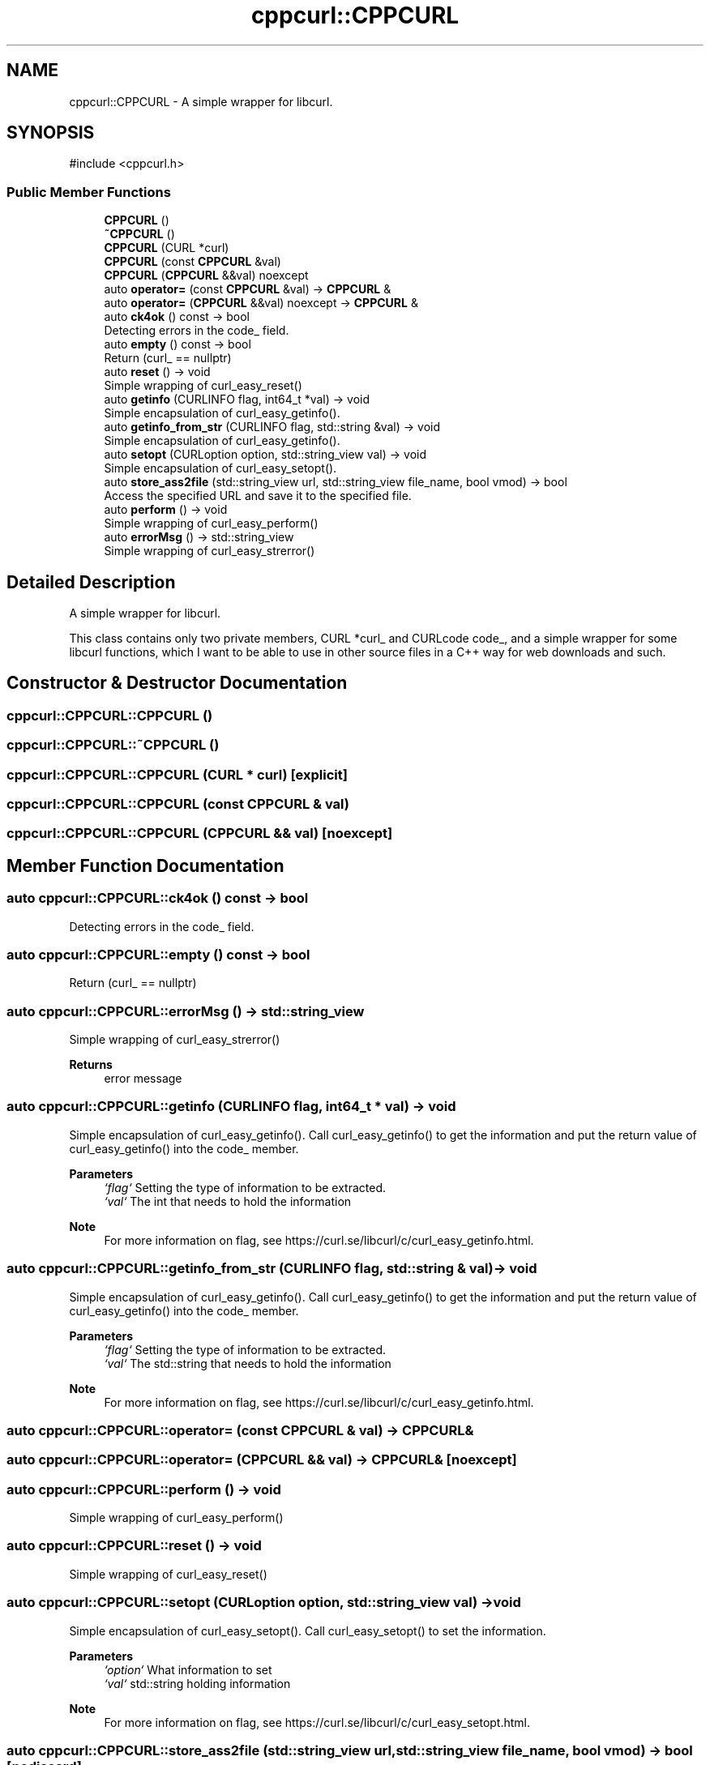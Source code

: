 .TH "cppcurl::CPPCURL" 3 "Version 1.0" "ReleaseButler" \" -*- nroff -*-
.ad l
.nh
.SH NAME
cppcurl::CPPCURL \- A simple wrapper for libcurl\&.  

.SH SYNOPSIS
.br
.PP
.PP
\fR#include <cppcurl\&.h>\fP
.SS "Public Member Functions"

.in +1c
.ti -1c
.RI "\fBCPPCURL\fP ()"
.br
.ti -1c
.RI "\fB~CPPCURL\fP ()"
.br
.ti -1c
.RI "\fBCPPCURL\fP (CURL *curl)"
.br
.ti -1c
.RI "\fBCPPCURL\fP (const \fBCPPCURL\fP &val)"
.br
.ti -1c
.RI "\fBCPPCURL\fP (\fBCPPCURL\fP &&val) noexcept"
.br
.ti -1c
.RI "auto \fBoperator=\fP (const \fBCPPCURL\fP &val) \-> \fBCPPCURL\fP &"
.br
.ti -1c
.RI "auto \fBoperator=\fP (\fBCPPCURL\fP &&val) noexcept \-> \fBCPPCURL\fP &"
.br
.ti -1c
.RI "auto \fBck4ok\fP () const \-> bool"
.br
.RI "Detecting errors in the \fRcode_\fP field\&. "
.ti -1c
.RI "auto \fBempty\fP () const \-> bool"
.br
.RI "Return (\fRcurl_ == nullptr\fP) "
.ti -1c
.RI "auto \fBreset\fP () \-> void"
.br
.RI "Simple wrapping of \fRcurl_easy_reset()\fP "
.ti -1c
.RI "auto \fBgetinfo\fP (CURLINFO flag, int64_t *val) \-> void"
.br
.RI "Simple encapsulation of \fRcurl_easy_getinfo()\fP\&. "
.ti -1c
.RI "auto \fBgetinfo_from_str\fP (CURLINFO flag, std::string &val) \-> void"
.br
.RI "Simple encapsulation of \fRcurl_easy_getinfo()\fP\&. "
.ti -1c
.RI "auto \fBsetopt\fP (CURLoption option, std::string_view val) \-> void"
.br
.RI "Simple encapsulation of \fRcurl_easy_setopt()\fP\&. "
.ti -1c
.RI "auto \fBstore_ass2file\fP (std::string_view url, std::string_view file_name, bool vmod) \-> bool"
.br
.RI "Access the specified URL and save it to the specified file\&. "
.ti -1c
.RI "auto \fBperform\fP () \-> void"
.br
.RI "Simple wrapping of \fRcurl_easy_perform()\fP "
.ti -1c
.RI "auto \fBerrorMsg\fP () \-> std::string_view"
.br
.RI "Simple wrapping of \fRcurl_easy_strerror()\fP "
.in -1c
.SH "Detailed Description"
.PP 
A simple wrapper for libcurl\&. 

This class contains only two private members, \fRCURL *curl_\fP and \fRCURLcode code_\fP, and a simple wrapper for some libcurl functions, which I want to be able to use in other source files in a C++ way for web downloads and such\&. 
.SH "Constructor & Destructor Documentation"
.PP 
.SS "cppcurl::CPPCURL::CPPCURL ()"

.SS "cppcurl::CPPCURL::~CPPCURL ()"

.SS "cppcurl::CPPCURL::CPPCURL (CURL * curl)\fR [explicit]\fP"

.SS "cppcurl::CPPCURL::CPPCURL (const \fBCPPCURL\fP & val)"

.SS "cppcurl::CPPCURL::CPPCURL (\fBCPPCURL\fP && val)\fR [noexcept]\fP"

.SH "Member Function Documentation"
.PP 
.SS "auto cppcurl::CPPCURL::ck4ok () const \-> bool"

.PP
Detecting errors in the \fRcode_\fP field\&. 
.SS "auto cppcurl::CPPCURL::empty () const \-> bool"

.PP
Return (\fRcurl_ == nullptr\fP) 
.SS "auto cppcurl::CPPCURL::errorMsg () \-> std::string_view"

.PP
Simple wrapping of \fRcurl_easy_strerror()\fP 
.PP
\fBReturns\fP
.RS 4
error message 
.RE
.PP

.SS "auto cppcurl::CPPCURL::getinfo (CURLINFO flag, int64_t * val) \-> void"

.PP
Simple encapsulation of \fRcurl_easy_getinfo()\fP\&. Call \fRcurl_easy_getinfo()\fP to get the information and put the return value of \fRcurl_easy_getinfo()\fP into the code_ member\&.
.PP
\fBParameters\fP
.RS 4
\fI`flag`\fP Setting the type of information to be extracted\&. 
.br
\fI`val`\fP The int that needs to hold the information
.RE
.PP
\fBNote\fP
.RS 4
For more information on \fRflag\fP, see https://curl.se/libcurl/c/curl_easy_getinfo.html\&. 
.RE
.PP

.SS "auto cppcurl::CPPCURL::getinfo_from_str (CURLINFO flag, std::string & val) \-> void"

.PP
Simple encapsulation of \fRcurl_easy_getinfo()\fP\&. Call \fRcurl_easy_getinfo()\fP to get the information and put the return value of \fRcurl_easy_getinfo()\fP into the code_ member\&.
.PP
\fBParameters\fP
.RS 4
\fI`flag`\fP Setting the type of information to be extracted\&. 
.br
\fI`val`\fP The std::string that needs to hold the information
.RE
.PP
\fBNote\fP
.RS 4
For more information on \fRflag\fP, see https://curl.se/libcurl/c/curl_easy_getinfo.html\&. 
.RE
.PP

.SS "auto cppcurl::CPPCURL::operator= (const \fBCPPCURL\fP & val) \-> \fBCPPCURL\fP&"

.SS "auto cppcurl::CPPCURL::operator= (\fBCPPCURL\fP && val) \-> \fBCPPCURL\fP&\fR [noexcept]\fP"

.SS "auto cppcurl::CPPCURL::perform () \-> void"

.PP
Simple wrapping of \fRcurl_easy_perform()\fP 
.SS "auto cppcurl::CPPCURL::reset () \-> void"

.PP
Simple wrapping of \fRcurl_easy_reset()\fP 
.SS "auto cppcurl::CPPCURL::setopt (CURLoption option, std::string_view val) \-> void"

.PP
Simple encapsulation of \fRcurl_easy_setopt()\fP\&. Call \fRcurl_easy_setopt()\fP to set the information\&.
.PP
\fBParameters\fP
.RS 4
\fI`option`\fP What information to set 
.br
\fI`val`\fP std::string holding information
.RE
.PP
\fBNote\fP
.RS 4
For more information on \fRflag\fP, see https://curl.se/libcurl/c/curl_easy_setopt.html\&. 
.RE
.PP

.SS "auto cppcurl::CPPCURL::store_ass2file (std::string_view url, std::string_view file_name, bool vmod) \-> bool\fR [nodiscard]\fP"

.PP
Access the specified URL and save it to the specified file\&. 
.PP
\fBParameters\fP
.RS 4
\fI`url`\fP Specified url 
.br
\fI`file_name`\fP Specified file name 
.br
\fI`vmode`\fP Whether to output more information (for debugging purposes) 
.RE
.PP
\fBReturns\fP
.RS 4
Returns a bool indicating whether the function was executed correctly\&. 
.RE
.PP


.SH "Author"
.PP 
Generated automatically by Doxygen for ReleaseButler from the source code\&.
